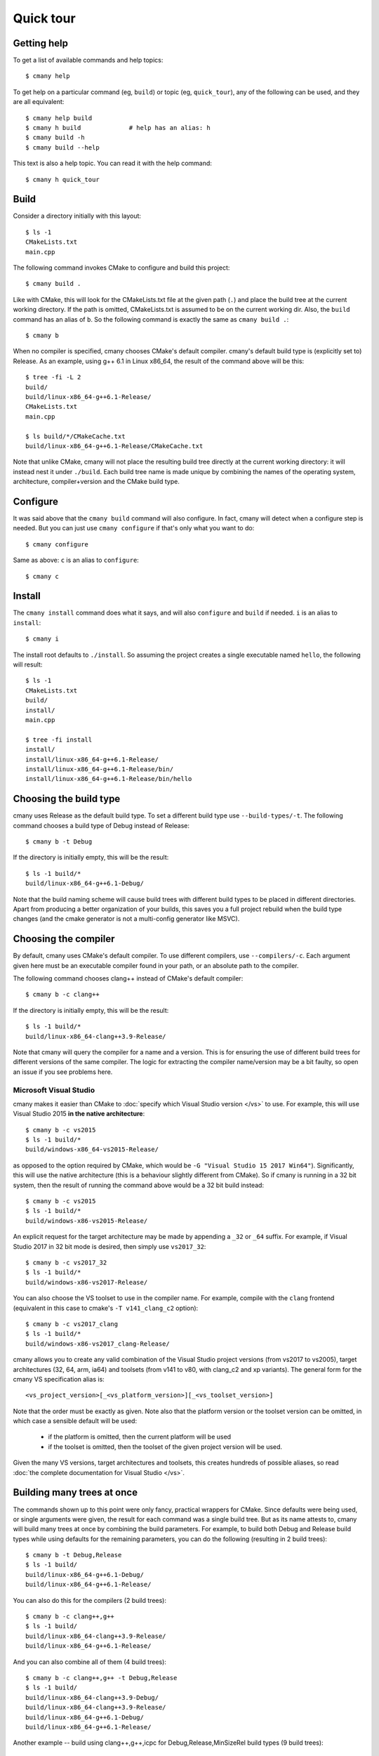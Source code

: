 Quick tour
==========


Getting help
------------

To get a list of available commands and help topics::

    $ cmany help

To get help on a particular command (eg, ``build``) or topic (eg, ``quick_tour``), any
of the following can be used, and they are all equivalent::

    $ cmany help build
    $ cmany h build             # help has an alias: h 
    $ cmany build -h
    $ cmany build --help

This text is also a help topic. You can read it with the help
command::

    $ cmany h quick_tour

Build
-----

Consider a directory initially with this layout::

    $ ls -1
    CMakeLists.txt
    main.cpp

The following command invokes CMake to configure and build this project::

    $ cmany build .

Like with CMake, this will look for the CMakeLists.txt file at the given path
(``.``) and place the build tree at the current working directory. If the
path is omitted, CMakeLists.txt is assumed to be on the current working dir.
Also, the ``build`` command has an alias of ``b``. So the following command is
exactly the same as ``cmany build .``::

    $ cmany b

When no compiler is specified, cmany chooses CMake's default
compiler. cmany's default build type is (explicitly set to) Release. As an
example, using g++ 6.1 in Linux x86_64, the result of the command above will
be this::

    $ tree -fi -L 2
    build/
    build/linux-x86_64-g++6.1-Release/
    CMakeLists.txt
    main.cpp

    $ ls build/*/CMakeCache.txt
    build/linux-x86_64-g++6.1-Release/CMakeCache.txt

Note that unlike CMake, cmany will not place the resulting build tree
directly at the current working directory: it will instead nest it under
``./build``. Each build tree name is made unique by combining the names of
the operating system, architecture, compiler+version and the CMake build
type.


Configure
---------

It was said above that the ``cmany build`` command will also configure. In
fact, cmany will detect when a configure step is needed. But you can just use
``cmany configure`` if that's only what you want to do::

    $ cmany configure

Same as above: ``c`` is an alias to ``configure``::

    $ cmany c


Install
-------

The ``cmany install`` command does what it says, and will also ``configure``
and ``build`` if needed. ``i`` is an alias to ``install``::

    $ cmany i

The install root defaults to ``./install``. So assuming the project creates
a single executable named ``hello``, the following will result::

    $ ls -1
    CMakeLists.txt
    build/
    install/
    main.cpp

    $ tree -fi install
    install/
    install/linux-x86_64-g++6.1-Release/
    install/linux-x86_64-g++6.1-Release/bin/
    install/linux-x86_64-g++6.1-Release/bin/hello


Choosing the build type
-----------------------

cmany uses Release as the default build type. To set a different build type
use ``--build-types/-t``. The following command chooses a build type of Debug
instead of Release::

    $ cmany b -t Debug

If the directory is initially empty, this will be the result::

    $ ls -1 build/*
    build/linux-x86_64-g++6.1-Debug/

Note that the build naming scheme will cause build trees with different build
types to be placed in different directories. Apart from producing a better
organization of your builds, this saves you a full project rebuild when the
build type changes (and the cmake generator is not a multi-config generator
like MSVC).


Choosing the compiler
---------------------

By default, cmany uses CMake's default compiler. To use different compilers,
use ``--compilers/-c``. Each argument given here must be an executable
compiler found in your path, or an absolute path to the compiler.

The following command chooses clang++ instead of CMake's default compiler::

    $ cmany b -c clang++

If the directory is initially empty, this will be the result::

    $ ls -1 build/*
    build/linux-x86_64-clang++3.9-Release/

Note that cmany will query the compiler for a name and a version. This is for
ensuring the use of different build trees for different versions of the same
compiler. The logic for extracting the compiler name/version may be a bit
faulty, so open an issue if you see problems here.


Microsoft Visual Studio
^^^^^^^^^^^^^^^^^^^^^^^

cmany makes it easier than CMake to :doc:`specify which Visual Studio
version </vs>` to use. For example, this will use Visual Studio 2015 **in the
native architecture**::

    $ cmany b -c vs2015
    $ ls -1 build/*
    build/windows-x86_64-vs2015-Release/

as opposed to the option required by CMake, which would be ``-G "Visual
Studio 15 2017 Win64"``). Significantly, this will use the native
architecture (this is a behaviour slightly different from CMake). So if cmany
is running in a 32 bit system, then the result of running the command above
would be a 32 bit build instead::

    $ cmany b -c vs2015
    $ ls -1 build/*
    build/windows-x86-vs2015-Release/

An explicit request for the target architecture may be made by appending a
``_32`` or ``_64`` suffix. For example, if Visual Studio 2017 in 32 bit mode
is desired, then simply use ``vs2017_32``::

    $ cmany b -c vs2017_32
    $ ls -1 build/*
    build/windows-x86-vs2017-Release/

You can also choose the VS toolset to use in the compiler name. For example,
compile with the ``clang`` frontend (equivalent in this case to cmake's ``-T
v141_clang_c2`` option)::

    $ cmany b -c vs2017_clang
    $ ls -1 build/*
    build/windows-x86-vs2017_clang-Release/

cmany allows you to create any valid combination of the Visual Studio project
versions (from vs2017 to vs2005), target architectures (32, 64, arm, ia64)
and toolsets (from v141 to v80, with clang_c2 and xp variants). The general
form for the cmany VS specification alias is::

    <vs_project_version>[_<vs_platform_version>][_<vs_toolset_version>]

Note that the order must be exactly as given. Note also that the platform
version or the toolset version can be omitted, in which case a sensible
default will be used:

   * if the platform is omitted, then the current platform will be used
   * if the toolset is omitted, then the toolset of the given project version
     will be used.

Given the many VS versions, target architectures and toolsets, this creates
hundreds of possible aliases, so read :doc:`the complete documentation for
Visual Studio </vs>`.


Building many trees at once
---------------------------

The commands shown up to this point were only fancy, practical wrappers for
CMake. Since defaults were being used, or single arguments were given, the
result for each command was a single build tree. But as its name attests to,
cmany will build many trees at once by combining the build parameters. For
example, to build both Debug and Release build types while using defaults for
the remaining parameters, you can do the following (resulting in 2 build
trees)::

    $ cmany b -t Debug,Release
    $ ls -1 build/
    build/linux-x86_64-g++6.1-Debug/
    build/linux-x86_64-g++6.1-Release/

You can also do this for the compilers (2 build trees)::

    $ cmany b -c clang++,g++
    $ ls -1 build/
    build/linux-x86_64-clang++3.9-Release/
    build/linux-x86_64-g++6.1-Release/

And you can also combine all of them (4 build trees)::

    $ cmany b -c clang++,g++ -t Debug,Release
    $ ls -1 build/
    build/linux-x86_64-clang++3.9-Debug/
    build/linux-x86_64-clang++3.9-Release/
    build/linux-x86_64-g++6.1-Debug/
    build/linux-x86_64-g++6.1-Release/

Another example -- build using clang++,g++,icpc for Debug,Release,MinSizeRel build types
(9 build trees)::

    $ cmany b -c clang++,g++,icpc -t Debug,Release,MinSizeRel
    $ ls -1 build/
    build/linux-x86_64-clang++3.9-Debug/
    build/linux-x86_64-clang++3.9-MinSizeRel/
    build/linux-x86_64-clang++3.9-Release/
    build/linux-x86_64-g++6.1-Debug/
    build/linux-x86_64-g++6.1-MinSizeRel/
    build/linux-x86_64-g++6.1-Release/
    build/linux-x86_64-icpc16.1-Debug/
    build/linux-x86_64-icpc16.1-MinSizeRel/
    build/linux-x86_64-icpc16.1-Release/


Choosing build/install directories
----------------------------------

By default, cmany creates the build trees nested under a directory ``build``
which is created as a sibling of the ``CMakeLists.txt`` project file. Similarly,
the install trees are nested under the ``install`` directory. However, you
don't have to use these defaults. The following command will use ``foo`` for
building and ``bar`` for installing::

    $ cmany i -c clang++,g++ --build-dir foo --install-dir bar

    $ ls -1 foo/ bar/
    bar/linux-x86_64-clang++3.9-Release/
    bar/linux-x86_64-g++6.1-Release/
    bar/linux-x86_64-icpc16.1-Release/
    foo/linux-x86_64-clang++3.9-Release/
    foo/linux-x86_64-g++6.1-Release/
    foo/linux-x86_64-icpc16.1-Release/

Note that ``foo`` and ``bar`` will still be placed under the current working
directory, since they are given as relative paths. cmany also accepts
absolute paths here.


Using flags
-----------

(:doc:`Full docs for flags here </flags>`).

You can set cmake cache variables using ``--cmake-vars/-V``. For example, the
following command will be the same as if ``cmake -DCMAKE_VERBOSE_MAKEFILES=1
-DPROJECT_SOME_DEFINE=SOME_DEFINE= .`` followed by ``cmake --build`` was
used::

    $ cmany b -V CMAKE_VERBOSE_MAKEFILES=1,PROJECT_SOME_DEFINE=SOME_DEFINE=

To add preprocessor macros, use the option ``--defines/-D``::

    $ cmany b -D MY_MACRO=1,FOO=bar,SOME_DEFINE

The command above has the same meaning as if ``cmake -D
CMAKE_CXX_FLAGS="-DMY_MACRO=1 -DFOO=bar -DSOME_DEFINE"`` followed by ``cmake
--build`` was used.

To add C++ compiler flags, use the command line option
``--cxxflags/-X``. To prevent these flags being interpreted as cmany
command options, use quotes or single quotes::

    $ cmany b -X "--Wall","-O3"      # add -Wall -O3 to all builds

To add C compiler flags, use the option ``--cflags/-C``. As with C++
flags, use quotes to escape::

    $ cmany b -C "--Wall","-O3"

.. Note::
   The cmake cache variables, preprocessor defines and compiler flags specified
   this way will be used across the board in all the individual builds produced
   by the cmany command. For applying these only to certain builds, you can use
   build **variants**, introduced next. You can also apply these flags only
   to certain build items.


Build variants
--------------

(:doc:`Full docs for variants here </variants>`).

cmany has **variants** as a
build different from any other which uses a specific combination of the
options of the previous section (``--cmake-vars/-V``, ``--defines/-D``,
``--cxxflags/-X``, ``--cflags/-C``). The command option to setup a variant is
``--variant/-v`` and should be used as follows: ``--variant 'variant_name:
<flag_specs>'``. For example, assume a vanilla build::

    $ cmany b

which will produce the following tree::

    $ ls -1 build
    build/linux-x86_64-clang++3.9-Release/

If you want instead to produce two variants ``foo`` and ``bar`` with some
specific defines and compiler flags, the following command should be used::

    $ cmany b --variant 'foo: --defines SOME_DEFINE=32 --cxxflags "-Os"' \
              --variant 'bar: --defines SOME_DEFINE=16 --cxxflags "-O2"'

To be clear, the ``foo`` variant will be compiled with the preprocessor
symbol named ``SOME_DEFINE`` defined to 32, and will use the ``-Os`` C++
compiler flag. In turn, the ``bar`` variant will be compiled with the
preprocessor symbol named ``SOME_DEFINE`` defined to 16, and will use the
``-O2`` C++ compiler flag. So instead of the build above, we now get::

    $ ls -1 build
    build/linux-x86_64-clang++3.9-Release-bar/
    build/linux-x86_64-clang++3.9-Release-foo/

Note above the additional ``-foo`` and ``-bar`` suffixes to denote the
originating variant.

You can also make variants inherit from other variants, as well as having a
null variant (just call it ``none``). Read more about this in the
:doc:`variants` document.


Per-item flags
--------------

The pattern ``item_name: <flag_specs>`` which is used for specifying the
flags to use in :doc:`a variant </variants>` can also be used with any other
combination item. That is, you can specify flags to be used with any of the
following items:

 * operating system (``--systems/-s``)
 * architecture (``--architectures/-a``)
 * compiler (``--compilers/-c``)
 * build type (``--build-types/-t``)
 * variant (``--variant/-v``)

Some examples follow.

For example, to associate specific flags to an operating system, you can simply do::

  $ cmany b --systems linux,'android: --defines THIS_IS_ANDROID'

This will build linux with default settings, and add a preprocessor define
for the android system.

Or if you want to invoke gcc both in 32 and 64 bit mode while in a 64 bit
system::

  $ cmany b --architectures x86_64,'x86: --cxxflags "-m32"'

(In practice, cmany already does exactly this for you when you select the x86
architecture: when cmany is given ``cmany b -a x86_64,x86`` the ``-m32`` flag
is implicitly added by cmake when it is run in a x86_64 system. But hopefully
you get the point.)

Or if you want to add a special define only for one compiler::

  $ cmany b --compilers g++,'clang++: --defines FOO=bar"'

Or you can add a flag only to a certain build type::

  $ cmany b --build-types Release,'Debug: --cxxflags "-Wall"'

Again, all of the :doc:`flag directives </flags>` can be used inside the
``item_name: <flags>`` pattern.


Cross-compiling
---------------

`Cross compilation with cmake
<https://cmake.org/Wiki/CMake_Cross_Compiling>`_ requires passing a
`toolchain file
<https://cmake.org/cmake/help/v3.0/manual/cmake-toolchains.7.html>`_. cmany
has the ``--toolchain`` option for this.


Excluding combinations
----------------------
Since cmany combines every build item which it is given, it is natural to
want to exclude some of these combinations. cmany allows you to do this;
read about it in the section :ref:`Excluding item
combinations`.


Building dependencies
---------------------
(to be done)


Project mode
------------
(to be done)

